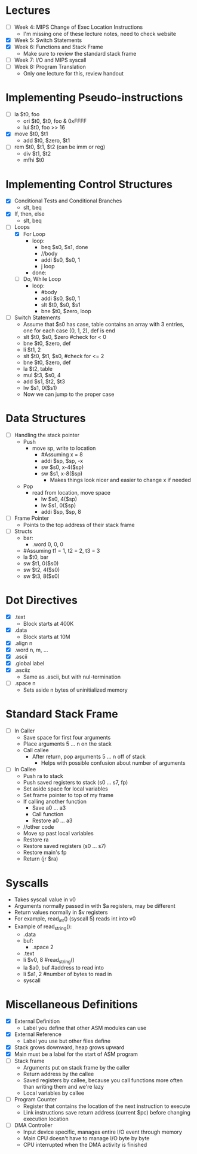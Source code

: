* Lectures
  - [ ] Week 4: MIPS Change of Exec Location Instructions
   - I'm missing one of these lecture notes, need to check website 
  - [X] Week 5: Switch Statements
  - [X] Week 6: Functions and Stack Frame
   - Make sure to review the standard stack frame
  - [ ] Week 7: I/O and MIPS syscall
  - [ ] Week 8: Program Translation
   - Only one lecture for this, review handout 
* Implementing Pseudo-instructions
  - [ ] la $t0, foo
   - ori $t0, $t0, foo & 0xFFFF
   - lui $t0, foo >> 16
  - [X] move $t0, $t1
   - add $t0, $zero, $t1
  - [ ] rem $t0, $t1, $t2 (can be imm or reg)
   - div $t1, $t2 
   - mfhi $t0
* Implementing Control Structures
  - [X] Conditional Tests and Conditional Branches
   - slt, beq
  - [X] If, then, else
   - slt, beq
  - [-] Loops
   - [X] For Loop
    - loop:
     - beq $s0, $s1, done
     - //body
     - addi $s0, $s0, 1
     - j loop
    - done:
   - [ ] Do, While Loop
    - loop:
     - #body
     - addi $s0, $s0, 1
     - slt $t0, $s0, $s1
     - bne $t0, $zero, loop
  - [ ] Switch Statements
   - Assume that $s0 has case, table contains an array with 3 entries, one
     for each case (0, 1, 2), def is end 
   - slt $t0, $s0, $zero #check for < 0
   - bne $t0, $zero, def 
   - li $t1, 2
   - slt $t0, $t1, $s0, #check for <= 2
   - bne $t0, $zero, def 
   - la $t2, table 
   - mul $t3, $s0, 4
   - add $s1, $t2, $t3
   - lw $s1, 0($s1)
   - Now we can jump to the proper case
* Data Structures
  - [ ] Handling the stack pointer
   - Push
    - move sp, write to location
     - #Assuming x = 8
     - addi $sp, $sp, -x
     - sw $s0, x-4($sp)
     - sw $s1, x-8($sp)
      - Makes things look nicer and easier to change x if needed
   - Pop
    - read from location, move space
     - lw $s0, 4($sp)
     - lw $s1, 0($sp)
     - addi $sp, $sp, 8
  - [ ] Frame Pointer 
   - Points to the top address of their stack frame 
  - [ ] Structs
   - bar:
    - .word 0, 0, 0 
   - #Assuming t1 = 1, t2 = 2, t3 = 3
   - la $t0, bar 
   - sw $t1, 0($s0)
   - sw $t2, 4($s0)
   - sw $t3, 8($s0)
* Dot Directives
  - [X] .text
   - Block starts at 400K 
  - [X] .data
   - Block starts at 10M
  - [X] .align n
  - [X] .word n, m, ...
  - [X] .ascii
  - [X] .global label
  - [X] .asciiz
   - Same as .ascii, but with nul-termination
  - [ ] .space n
   - Sets aside n bytes of uninitialized memory
* Standard Stack Frame
  - [ ] In Caller
   - Save space for first four arguments
   - Place arguments 5 ... n  on the stack
   - Call callee
    - After return, pop arguments 5 ... n off of stack
     - Helps with possible confusion about number of arguments
  - [ ] In Callee
   - Push ra to stack
   - Push saved registers to stack (s0 ... s7, fp)
   - Set aside space for local variables
   - Set frame pointer to top of my frame
   - If calling another function
    - Save a0 ... a3
    - Call function
    - Restore a0 ... a3
   - //other code
   - Move sp past local variables
   - Restore ra
   - Restore saved registers (s0 ... s7)
   - Restore main's fp
   - Return (jr $ra)
* Syscalls
  - Takes syscall value in v0
  - Arguments normally passed in with $a registers, may be different 
  - Return values normally in $v registers
  - For example, read_int() (syscall 5) reads int into v0
  - Example of read_string(): 
   - .data 
   - buf: 
    - .space 2
   - .text 
   - li $v0, 8 #read_string() 
   - la $a0, buf #address to read into  
   - li $a1, 2 #number of bytes to read in 
   - syscall 
* Miscellaneous Definitions
  - [X] External Definition
   - Label you define that other ASM modules can use
  - [X] External Reference
   - Label you use but other files define
  - [X] Stack grows downward, heap grows upward
  - [X] Main must be a label for the start of ASM program
  - [ ] Stack frame
   - Arguments put on stack frame by the caller 
   - Return address by the callee 
   - Saved registers by callee, because you call functions more often than
     writing them and we're lazy 
   - Local variables by callee 
  - [ ] Program Counter
   - Register that contains the location of the next instruction to execute
   - Link instructions save return address (current $pc) before changing
     execution location 
  - [ ] DMA Controller 
   - Input device specific, manages entire I/O event through memory 
   - Main CPU doesn't have to manage I/O byte by byte 
   - CPU interrupted when the DMA activity is finished 
